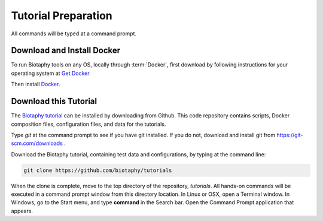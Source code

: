 ===============
Tutorial Preparation
===============

All commands will be typed at a command prompt.

-----------------------
Download and Install Docker
-----------------------

To run Biotaphy tools on any OS, locally through :term:`Docker`, first download
by following instructions for your operating system at
`Get Docker <https://docs.docker.com/get-docker/>`_

Then install `Docker <https://docs.docker.com/get-started/>`_.

-----------------------
Download this Tutorial
-----------------------

The `Biotaphy tutorial <https://github.com/biotaphy/tutorials>`_  can be installed by
downloading from Github.  This code repository contains scripts, Docker composition
files, configuration files, and data for the tutorials.

Type `git` at the command prompt to see if you have git installed.  If you do not,
download and install git from https://git-scm.com/downloads .

Download the Biotaphy tutorial, containing test data and configurations, by typing at
the command line:

.. code-block::

   git clone https://github.com/biotaphy/tutorials

When the clone is complete, move to the top directory of the repository, `tutorials`.
All hands-on commands will be executed in a command prompt window from this
directory location.  In Linux or OSX, open a Terminal
window.  In Windows, go to the Start menu, and type **command** in the Search bar.  Open
the Command Prompt application that appears.
